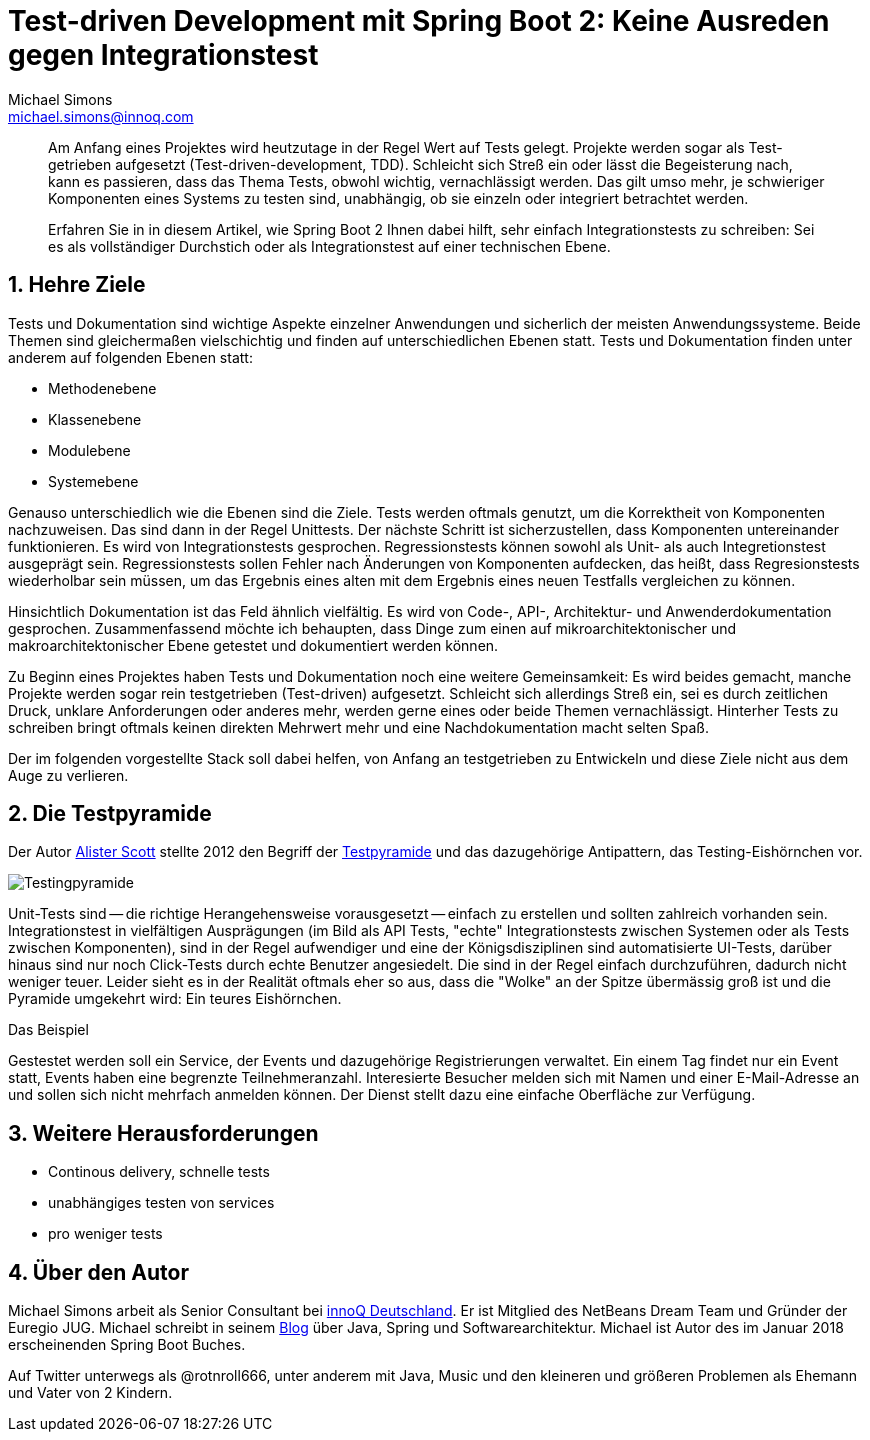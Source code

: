 = Test-driven Development mit Spring Boot 2: Keine Ausreden gegen Integrationstest
Michael Simons <michael.simons@innoq.com>
:doctype: article
:source-highlighter: coderay
:icons: font
:sectlink: true,
:sectanchors: true,
:numbered: true

[abstract]
--
Am Anfang eines Projektes wird heutzutage in der Regel Wert auf Tests gelegt. Projekte werden sogar als Test-getrieben aufgesetzt (Test-driven-development, TDD). Schleicht sich Streß ein oder lässt die Begeisterung nach, kann es passieren, dass das Thema Tests, obwohl wichtig, vernachlässigt werden. Das gilt umso mehr, je schwieriger Komponenten eines Systems zu testen sind, unabhängig, ob sie einzeln oder integriert betrachtet werden.

Erfahren Sie in in diesem Artikel, wie Spring Boot 2 Ihnen dabei hilft, sehr einfach Integrationstests zu schreiben: Sei es als vollständiger Durchstich oder als Integrationstest auf einer technischen Ebene.
--

== Hehre Ziele

Tests und Dokumentation sind wichtige Aspekte einzelner Anwendungen und sicherlich der meisten Anwendungssysteme. Beide Themen sind gleichermaßen vielschichtig und finden auf unterschiedlichen Ebenen statt. Tests und Dokumentation finden unter anderem auf folgenden Ebenen statt:

* Methodenebene
* Klassenebene
* Modulebene
* Systemebene

Genauso unterschiedlich wie die Ebenen sind die Ziele. Tests werden oftmals genutzt, um die Korrektheit von Komponenten nachzuweisen. Das sind dann in der Regel Unittests. Der nächste Schritt ist sicherzustellen, dass Komponenten untereinander funktionieren. Es wird von Integrationstests gesprochen. Regressionstests können sowohl als Unit- als auch Integretionstest ausgeprägt sein. Regressionstests sollen Fehler nach Änderungen von Komponenten aufdecken, das heißt, dass Regresionstests wiederholbar sein müssen, um das Ergebnis eines alten mit dem Ergebnis eines neuen Testfalls vergleichen zu können.

Hinsichtlich Dokumentation ist das Feld ähnlich vielfältig. Es wird von Code-, API-, Architektur- und Anwenderdokumentation gesprochen. Zusammenfassend möchte ich behaupten, dass Dinge zum einen auf mikroarchitektonischer und makroarchitektonischer Ebene getestet und dokumentiert werden können.

Zu Beginn eines Projektes haben Tests und Dokumentation noch eine weitere Gemeinsamkeit: Es wird beides gemacht, manche Projekte werden sogar rein testgetrieben (Test-driven) aufgesetzt. Schleicht sich allerdings Streß ein, sei es durch zeitlichen Druck, unklare Anforderungen oder anderes mehr, werden gerne eines oder beide Themen vernachlässigt. Hinterher Tests zu schreiben bringt oftmals keinen direkten Mehrwert mehr und eine Nachdokumentation macht selten Spaß.

Der im folgenden vorgestellte Stack soll dabei helfen, von Anfang an testgetrieben zu Entwickeln und diese Ziele nicht aus dem Auge zu verlieren.

== Die Testpyramide

Der Autor https://watirmelon.wordpress.com/about/[Alister Scott] stellte 2012 den Begriff der https://watirmelon.blog/2012/01/31/introducing-the-software-testing-ice-cream-cone/[Testpyramide] und das dazugehörige Antipattern, das Testing-Eishörnchen vor.

image::testing-pyramide.png[Testingpyramide]

Unit-Tests sind -- die richtige Herangehensweise vorausgesetzt -- einfach zu erstellen und sollten zahlreich vorhanden sein. Integrationstest in vielfältigen Ausprägungen (im Bild als API Tests, "echte" Integrationstests zwischen Systemen oder als Tests zwischen Komponenten), sind in der Regel aufwendiger und eine der Königsdisziplinen sind automatisierte UI-Tests, darüber hinaus sind nur noch Click-Tests durch echte Benutzer angesiedelt. Die sind in der Regel einfach durchzuführen, dadurch nicht weniger teuer. Leider sieht es in der Realität oftmals eher so aus, dass die "Wolke" an der Spitze übermässig groß ist und die Pyramide umgekehrt wird: Ein teures Eishörnchen.

.Das Beispiel
****
Gestestet werden soll ein Service, der Events und dazugehörige Registrierungen verwaltet. Ein einem Tag findet nur ein Event statt, Events haben eine begrenzte Teilnehmeranzahl. Interesierte Besucher melden sich mit Namen und einer E-Mail-Adresse an und sollen sich nicht mehrfach anmelden können. Der Dienst stellt dazu eine einfache Oberfläche zur Verfügung. 
****


== Weitere Herausforderungen

* Continous delivery, schnelle tests
* unabhängiges testen von services
* pro weniger tests


== Über den Autor

{author} arbeit als Senior Consultant bei https://www.innoq.com/de/[innoQ Deutschland]. Er ist Mitglied des NetBeans Dream Team und Gründer der Euregio JUG. Michael schreibt in seinem http://info.michael-simons.eu[Blog] über Java, Spring und Softwarearchitektur. {firstname} ist Autor des im Januar 2018 erscheinenden Spring Boot Buches.

Auf Twitter unterwegs als @rotnroll666, unter anderem mit Java, Music und den kleineren und größeren Problemen als Ehemann und Vater von 2 Kindern.